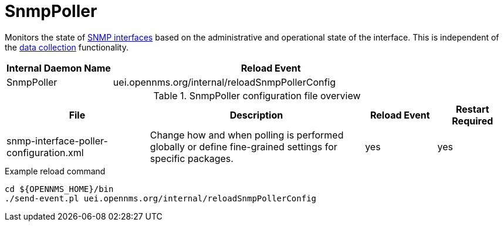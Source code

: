 
[[ref-daemon-config-files-snmppoller]]
= SnmpPoller

Monitors the state of xref:operation:snmp-poller/concepts.adoc[SNMP interfaces] based on the administrative and operational state of the interface.
This is independent of the xref:operation:performance-data-collection/introduction.adoc[data collection] functionality.

[options="header"]
[cols="1,3"]
|===
| Internal Daemon Name
| Reload Event

| SnmpPoller
| uei.opennms.org/internal/reloadSnmpPollerConfig
|===

.SnmpPoller configuration file overview
[options="header"]
[cols="2,3,1,1"]
|===
| File
| Description
| Reload Event
| Restart Required

| snmp-interface-poller-configuration.xml
| Change how and when polling is performed globally or define fine-grained settings for specific packages.
| yes
| yes
|===

.Example reload command
[source, console]
----
cd ${OPENNMS_HOME}/bin
./send-event.pl uei.opennms.org/internal/reloadSnmpPollerConfig
----
